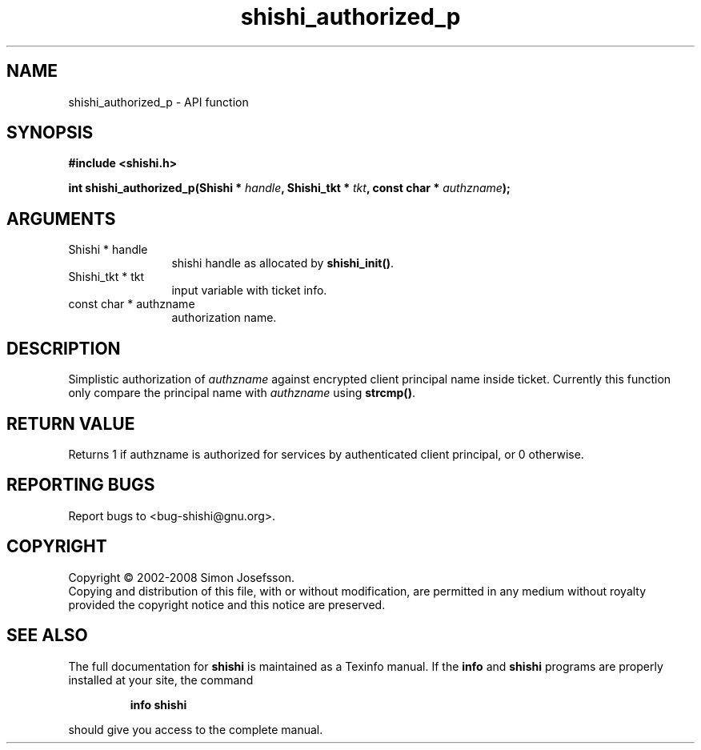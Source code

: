 .\" DO NOT MODIFY THIS FILE!  It was generated by gdoc.
.TH "shishi_authorized_p" 3 "0.0.39" "shishi" "shishi"
.SH NAME
shishi_authorized_p \- API function
.SH SYNOPSIS
.B #include <shishi.h>
.sp
.BI "int shishi_authorized_p(Shishi * " handle ", Shishi_tkt * " tkt ", const char * " authzname ");"
.SH ARGUMENTS
.IP "Shishi * handle" 12
shishi handle as allocated by \fBshishi_init()\fP.
.IP "Shishi_tkt * tkt" 12
input variable with ticket info.
.IP "const char * authzname" 12
authorization name.
.SH "DESCRIPTION"
Simplistic authorization of \fIauthzname\fP against encrypted client
principal name inside ticket.  Currently this function only compare
the principal name with \fIauthzname\fP using \fBstrcmp()\fP.
.SH "RETURN VALUE"
Returns 1 if authzname is authorized for services by
authenticated client principal, or 0 otherwise.
.SH "REPORTING BUGS"
Report bugs to <bug-shishi@gnu.org>.
.SH COPYRIGHT
Copyright \(co 2002-2008 Simon Josefsson.
.br
Copying and distribution of this file, with or without modification,
are permitted in any medium without royalty provided the copyright
notice and this notice are preserved.
.SH "SEE ALSO"
The full documentation for
.B shishi
is maintained as a Texinfo manual.  If the
.B info
and
.B shishi
programs are properly installed at your site, the command
.IP
.B info shishi
.PP
should give you access to the complete manual.
